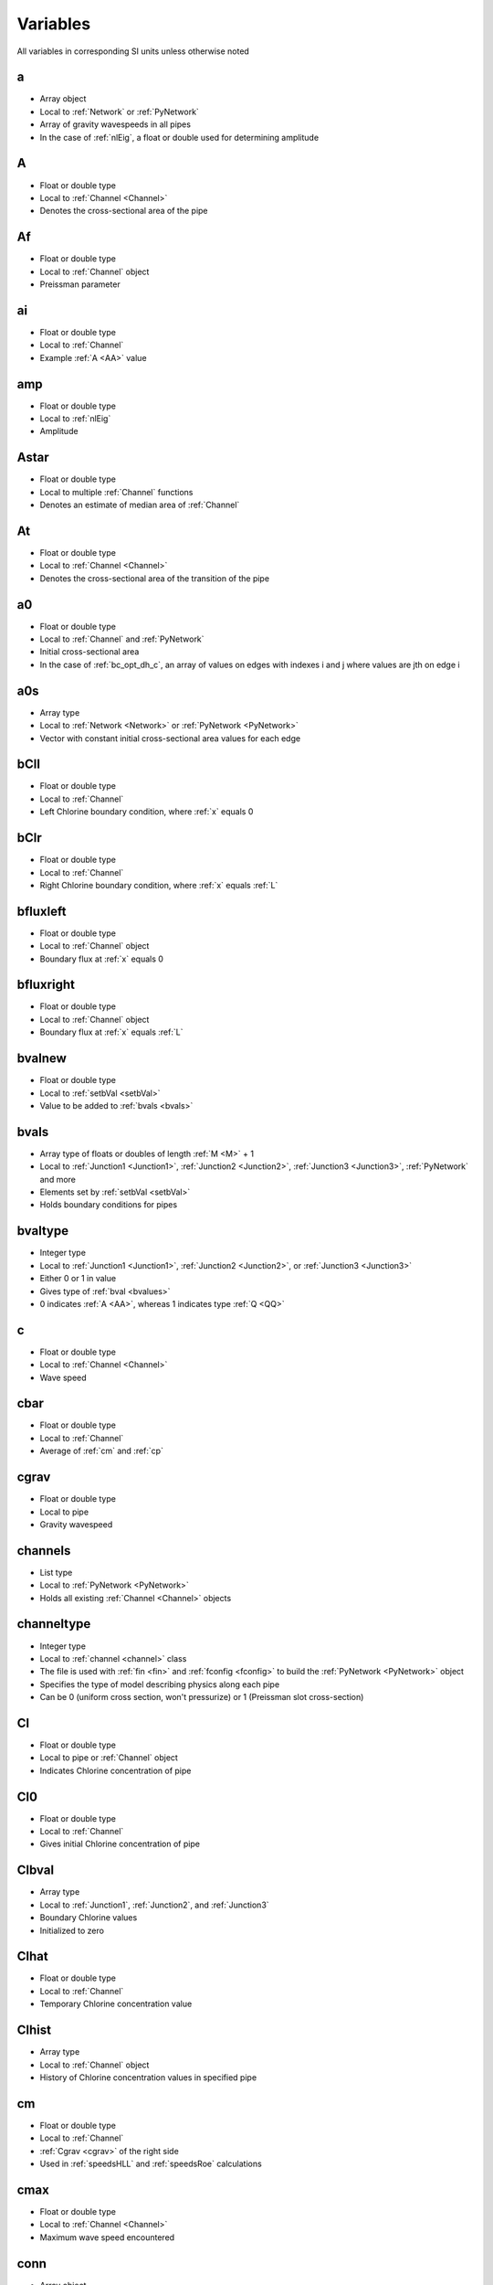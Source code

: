 Variables
=================================
All variables in corresponding SI units unless otherwise noted

.. _a:

a
---------------------------------
- Array object
- Local to :ref:`Network` or :ref:`PyNetwork`
- Array of gravity wavespeeds in all pipes
- In the case of :ref:`nlEig`, a float or double used for determining amplitude


.. _AA:

A
---------------------------------
- Float or double type
- Local to :ref:`Channel <Channel>`
- Denotes the cross-sectional area of the pipe


.. _Af:

Af
---------------------------------
- Float or double type
- Local to :ref:`Channel` object
- Preissman parameter


.. _ai:

ai
---------------------------------
- Float or double type
- Local to :ref:`Channel`
- Example :ref:`A <AA>` value


.. _amp:

amp
---------------------------------
- Float or double type
- Local to :ref:`nlEig`
- Amplitude


.. _Astar:

Astar
---------------------------------
- Float or double type
- Local to multiple :ref:`Channel` functions
- Denotes an estimate of median area of :ref:`Channel`


.. _At:

At
---------------------------------
- Float or double type
- Local to :ref:`Channel <Channel>`
- Denotes the cross-sectional area of the transition of the pipe


.. _a0:

a0
---------------------------------
- Float or double type
- Local to :ref:`Channel` and :ref:`PyNetwork`
- Initial cross-sectional area
- In the case of :ref:`bc_opt_dh_c`, an array of values on edges with indexes i and j where values are jth on edge i


.. _a0s:

a0s
---------------------------------
- Array type
- Local to :ref:`Network <Network>` or :ref:`PyNetwork <PyNetwork>`
- Vector with constant initial cross-sectional area values for each edge


.. _bCll:

bCll
-------------------------------
- Float or double type
- Local to :ref:`Channel`
- Left Chlorine boundary condition, where :ref:`x` equals 0


.. _bClr:

bClr
-------------------------------
- Float or double type
- Local to :ref:`Channel`
- Right Chlorine boundary condition, where :ref:`x` equals :ref:`L`


.. _bfluxleft:

bfluxleft
--------------------------------
- Float or double type
- Local to :ref:`Channel` object
- Boundary flux at :ref:`x` equals 0


.. _bfluxright:

bfluxright
---------------------------------
- Float or double type
- Local to :ref:`Channel` object
- Boundary flux at :ref:`x` equals :ref:`L`


.. _bvalnew:

bvalnew
---------------------------------
- Float or double type
- Local to :ref:`setbVal <setbVal>`
- Value to be added to :ref:`bvals <bvals>`


.. _bvals:

bvals
---------------------------------
- Array type of floats or doubles of length :ref:`M <M>` + 1
- Local to :ref:`Junction1 <Junction1>`, :ref:`Junction2 <Junction2>`, :ref:`Junction3 <Junction3>`, :ref:`PyNetwork` and more
- Elements set by :ref:`setbVal <setbVal>`
- Holds boundary conditions for pipes


.. _bvaltype:

bvaltype
---------------------------------
- Integer type
- Local to :ref:`Junction1 <Junction1>`, :ref:`Junction2 <Junction2>`, or :ref:`Junction3 <Junction3>`
- Either 0 or 1 in value
- Gives type of :ref:`bval <bvalues>`
- 0 indicates :ref:`A <AA>`, whereas 1 indicates type :ref:`Q <QQ>`


.. _c:

c
---------------------------------
- Float or double type
- Local to :ref:`Channel <Channel>`
- Wave speed


.. _cbar:

cbar
---------------------------------
- Float or double type
- Local to :ref:`Channel`
- Average of :ref:`cm` and :ref:`cp`


.. _cgrav:

cgrav
----------------------------------
- Float or double type
- Local to pipe
- Gravity wavespeed


.. _channels:

channels
---------------------------------
- List type
- Local to :ref:`PyNetwork <PyNetwork>`
- Holds all existing :ref:`Channel <Channel>` objects


.. _channeltype:

channeltype
---------------------------------
- Integer type
- Local to :ref:`channel <channel>` class
- The file is used with :ref:`fin <fin>` and :ref:`fconfig <fconfig>` to build the :ref:`PyNetwork <PyNetwork>` object
- Specifies the type of model describing physics along each pipe
- Can be 0 (uniform cross section, won't pressurize) or 1 (Preissman slot cross-section)


.. _Cl:

Cl
---------------------------------
- Float or double type
- Local to pipe or :ref:`Channel` object
- Indicates Chlorine concentration of pipe


.. _Cl0:

Cl0
---------------------------------
- Float or double type
- Local to :ref:`Channel`
- Gives initial Chlorine concentration of pipe


.. _Clbval:

Clbval
---------------------------------
- Array type
- Local to :ref:`Junction1`, :ref:`Junction2`, and :ref:`Junction3`
- Boundary Chlorine values
- Initialized to zero


.. _Clhat:

Clhat
---------------------------------
- Float or double type
- Local to :ref:`Channel`
- Temporary Chlorine concentration value


.. _Clhist:

Clhist
---------------------------------
- Array type
- Local to :ref:`Channel` object
- History of Chlorine concentration values in specified pipe


.. _cm:

cm
---------------------------------
- Float or double type
- Local to :ref:`Channel`
- :ref:`Cgrav <cgrav>` of the right side
- Used in :ref:`speedsHLL` and :ref:`speedsRoe` calculations


.. _cmax:

cmax
---------------------------------
- Float or double type
- Local to :ref:`Channel <Channel>`
- Maximum wave speed encountered


.. _conn:

conn
---------------------------------
- Array object
- Local to :ref:`Network <Network>` or :ref:`PyNetwork <PyNetwork>`
- Array of integers of length double :ref:`Nedges <Nedges>`
- Where row :ref:`i` = [start node, end node] for pipe number :ref:`i`


.. _cp:

cp
---------------------------------
- Float or double type
- Local to :ref:`Channel`
- :ref:`Cgrav <cgrav>` of right side
- Used in :ref:`speedsHLL` and :ref:`speedsRoe` calculations


.. _D:

D
---------------------------------
- Float or double type
- Local to pipe
- Pipe diameter in meters
- In the case of :ref:`Levmar`, an array of length :ref:`n` holding trust region scaling weights (aka diagonals)


.. _delay:

delay
---------------------------------
- Integer type
- Local to :ref:`PyMystery_BC`
- Number of time steps at beginning and end of simulation
- Where data isn't contributed to the residual
- Doesn't seem to currently work


.. _delta:

delta
---------------------------------
- Float or double type
- Local to :ref:`Levmar`
- Value of inaccuracy of :ref:`Levmar` estimate
- Difference between actual and expected


.. _df:

df
---------------------------------
- Float or double type
- Local to :ref:`Levmar`
- The change of :ref:`f` or delta :ref:`f`


.. _dry:

dry
---------------------------------
- Float or double type
- Local to :ref:`Channel` object
- Tolerance for dry pipe


.. _dt:

dt
---------------------------------
- Float or double type
- Local to various functions
- Represents delta time or change in time


.. _dx:

dx
---------------------------------
- Float or double type
- Local to various functions
- An increment of space, change in x
- Length divided by number of cells


.. _dx0:

dx0
---------------------------------
- Float or double type
- Local to :ref:`Junction2`
- Spatial grid size :ref:`dx` for pipe of index 0 (the first pipe)


.. _dx1:

dx1
---------------------------------
- Float or double type
- Local to :ref:`Junction2`
- Spatial grid size :ref:`dx` for pipe of index 1 (the second pipe)


.. _dz:

dz
---------------------------------
- Float or double type
- Local to :ref:`Channel` object
- Change in elevation


.. _Eta:

Eta
---------------------------------
- Float or double type
- Local to :ref:`Network <Network>` or :ref:`PyNetwork <PyNetwork>`
- Hydrostatic pressure term
- Related to :ref:`A <AA>` and :ref:`p`


.. _evol:

evol
---------------------------------
- Float or double type
- Local to :ref:`getTheGoddamnVolume <getTheGoddamnVolume>`
- Volume of the :ref:`Channel <Channel>`


.. _f:

f
---------------------------------
- Float or double type
- Local to :ref:`Levmar` and :ref:`Newton`
- Function of :ref:`r` to be minimized by :ref:`Levmar` of the form f = 1/2(:ref:`r`)^2
- Generally, a function value


.. _fc:

fc
---------------------------------
- String type
- The name of .config file to be loaded
- Local to multiple functions and classes such as :ref:`PyNetwork <PyNetwork>`
- The file is used with :ref:`fin <fin>` and :ref:`channeltype <channeltype>` to build the :ref:`PyNetwork <PyNetwork>` object
- It contains information about number of cells, time steps, etc.


.. _fconfig:

fconfig
---------------------------------
- String type
- The name of .config file to be loaded
- Local to multiple functions and classes such as :ref:`PyNetwork <PyNetwork>`
- The file is used with :ref:`fin <fin>` and :ref:`channeltype <channeltype>` to build the :ref:`PyNetwork <PyNetwork>` object
- It contains information about number of cells, time steps, etc.


.. _f1d:

f1d
---------------------------------
- Float or double type
- Local to :ref:`w3d_compute_min_max`, :ref:`w3d_targa_output_surface`, and :ref:`w3d_output`
- Indicates the array to use


.. _fi:

fi
---------------------------------
- String type
- Local to multiple functions and classes such as :ref:`PyNetwork <PyNetwork>`
- The name of the .inp file to be loaded
- The file is used with :ref:`fconfig` and :ref:`channeltype <channeltype>` to build the :ref:`PyNetwork <PyNetwork>` object
- It contains the network geometry including connectivity, lengths and elevations
- The file can be generated by EPANET (however this requires the use of cleanup.py to change the naming scheme)


.. _filename:

filename
---------------------------------
- String type
- Local to various functions and classes
- Name of the file that the function it is local to should write to


.. _fin:

fin
---------------------------------
- String type
- Local to multiple functions and classes such as :ref:`PyNetwork <PyNetwork>`
- The name of the .inp file to be loaded
- The file is used with :ref:`fconfig` and :ref:`channeltype <channeltype>` to build the :ref:`PyNetwork <PyNetwork>` object
- It contains the network geometry including connectivity, lengths and elevations
- The file can be generated by EPANET (however this requires the use of cleanup.py to change the naming scheme)


.. _flux:

flux
---------------------------------
- Array type
- Local to :ref:`Channel`
- Holds float or double types, only two elements long
- The first element denotes left flux
- The second element denotes right flux
- Used in :ref:`numFluxHLL`


.. _Fourier:

Fourier
---------------------------------
- Integer type
- Local to :ref:`getTimeSeries <getTimeSeries>`
- Binary vaue giving the model type that should be generated
- Either a Fourier series or Hermite spline


.. _g:

g
---------------------------------
- Float or double type
- Global
- Gravitational acceleration, approximately 9.8 m/s^2


.. _gammaD:

gammaD
---------------------------------
- Float or double type
- Local to :ref:`Levmar`
- Greater than or equal to 0, less than 1
- Negated exponent used to calculate :ref:`D`


.. _H:

H
---------------------------------
- Float or double type
- Local to :ref:`Channel <Channel>`
- Pressure head in meters


.. _hdata:

hdata
---------------------------------
- Array type
- Local to :ref:`PyMystery_BC`
- Time series of "measured" pressure head data :ref:`H`


.. _i:

i
---------------------------------
- Integer type
- Local to multiple functions and classes, cheifly classes :ref:`PyNetwork <PyNetwork>` and :ref:`Network <Network>`
- Pipe index of a network


.. _i_in:

i_in
---------------------------------
- Array type
- Local to many functions
- Simple index input of varying length
- Typically elements begin at zero and increment by one


.. _Iwantq:

Iwantq
---------------------------------
- Boolean type
- Local to :ref:`showVals`
- If True, values of :ref:`q` will be printed by the functions
- Else, values of :ref:`q0` will be printed


.. _j_in:

j_in
---------------------------------
- Array type
- Local to many functions
- Simple index input of varying length
- Typically elements begin at zero and increment by one


.. _junction1s:

junction1s
---------------------------------
- List type
- Local to :ref:`PyNetwork <PyNetwork>` class
- Holds all existing :ref:`Junction1 <Junction1>` objects


.. _junction2s:

junction2s
---------------------------------
- List type
- Local to :ref:`PyNetwork <PyNetwork>` class
- Holds all existing :ref:`Junction2 <Junction2>` objects


.. _junction3s:

junction3s
---------------------------------
- List type
- Local to :ref:`PyNetwork <PyNetwork>` class
- Holds all existing :ref:`Junction3 <Junction3>` objects


.. _k:

k
---------------------------------
- Integer type
- Local to various functions such as :ref:`pressureTimeSeries <pressureTimeSeries>`
- Cell index of pipe :ref:`i <i>` in a network


.. _KK:

K
---------------------------------
- Float or double type
- Local to pipe, or :ref:`Channel <Channel>` class
- Chlorine coefficient


.. _KE:

KE
---------------------------------
- Float or double type
- Local to :ref:`PyNetwork <PyNetwork>` and :ref:`Network <Network>` classes
- Kinetic energy


.. _kf:

kf
---------------------------------
- Float or double type
- Local to :ref:`Channel`
- Mass transfer coefficient
- Used in :ref:`Cl` and :ref:`K` calculations


.. _kb:

kb
---------------------------------
- Float or double type
- Local to :ref:`Channel` class
- Bulk Chlorine decay coefficient


.. _kn:

kn
---------------------------------
- Float or double type
- Constant
- Manning equation unit conversion coefficient (in MKS units)


.. _kw:

kw
---------------------------------
- Float or double type
- Local to :ref:`Channel` class
- Chlorine wal decay coefficient


.. _kwin:

kwin
---------------------------------
- Float or double type
- Local to :ref:`Channel` class
- Chlorine wal decay coefficient


.. _l:

l
---------------------------------
- Float or double type
- Local to cell
- Width of the free surface


.. _LL:

L
---------------------------------
- Float or double type
- Local to pipe
- Pipe length in meters


.. _Lin:

Lin
---------------------------------
- Float or double type
- Local to :ref:`Channel` class
- Length of the :ref:`Channel`


.. _Ls:

Ls
---------------------------------
- Array type of length :ref:`Nedges <Nedges>`
- Local to :ref:`PyNetwork <PyNetwork>`
- Holds number of grid points for each edge


.. _m:

m
---------------------------------
- Integer type
- Local to :ref:`Levmar`
- Simple dimensional input
- Gives length of :ref:`r`


.. _MM:

M
---------------------------------
- Integer type
- Local to :ref:`PyNetwork <PyNetwork>`
- Gives number of time steps


.. _maxiter:

maxiter
---------------------------------
- Float or double type
- Local to a handful of functions
- Maximum iterations of loop


.. _Mi:

Mi
---------------------------------
- Integer type
- Local to :ref:`setupNetwork <setupNetwork>`
- Gives index of :ref:`M <M>`


.. _Min:

Min
---------------------------------
- Integer type
- Local to :ref:`Channel` class
- Indicates number of time steps


.. _mn:

mn
---------------------------------
- Integer type
- Local to :ref:`w3d_compute_min_max`
- Total number of elements in array
- Product of horizontal size m and vertical size n


.. _modetype:

modetype
---------------------------------
- Integer type
- Local to :ref:`PyMystery_BC`, :ref:`PyBC_opt_dh`, or :ref:`bc_opt_dh_c`
- Denotes approximation style
- Hermite is given by 1, Fourier by 0


.. _Mr:

Mr
---------------------------------
- Float or double type
- Local to :ref:`Channel` object
- Manning rouchness coefficient of pipe's edges


.. _Mrs:

Mrs
---------------------------------
- Array type of length :ref:`Nedges <Nedges>`
- Local to :ref:`PyNetwork <PyNetwork>`
- Holds Manning roughness coefficients for each edge 


.. _m_to_psi:

m_to_psi
---------------------------------
- Float or double type
- Global
- Converts pressure head in meters to equivalent pressure in PSI
- 1.42136983


.. _mydelta:

mydelta
---------------------------------
- Float or double type
- Local to :ref:`bc_opt_dh_c`
- Difference between approximated and actual values
- For finite diff approximation of J


.. _n:

n
---------------------------------
- Integer type
- Local to verious classes and functions
- Time step currently on
- In the case of :ref:`Levmar`, a simple dimensional input of no necessarily specific size


.. _NNN:

N
---------------------------------
- Integer type
- Local to :ref:`Network <Network>` or :ref:`PyNetwork <PyNetwork>`
- Number of cells


.. _N0:

N0
---------------------------------
- Integer type
- Local to :ref:`Junction2`
- Number of cells for pipe of index 0 (the first pipe)


.. _N1:

N1
---------------------------------
- Integer type
- Local to :ref:`Junction2`
- Number of cells for pipe of index 1 (the second pipe)


.. _ndof:

ndof
---------------------------------
- Integer type
- Local to :ref:`PyMystery_BC` and :ref:`PyBC_opt_dh`
- Degrees of freedom


.. _Nedges:

Nedges
---------------------------------
- Integer type
- Local to :ref:`PyNetwork <PyNetwork>`
- Denotes the number of edges


.. _Nin:

Nin
---------------------------------
- Integer type
- Local to :ref:`Channel` class
- Represents number of :ref:`x` gridpoints


.. _nn:

nn
---------------------------------
- Integer type
- Local to :ref:`Network <Network>` or :ref:`PyNetwork <PyNetwork>`
- Gives number of time steps taken since initialization


.. _Nnodes:

Nnodes
---------------------------------
- Integer type
- Local to :ref:`PyNetwork <PyNetwork>`
- Denotes the number of nodes


.. _Ns:

Ns
---------------------------------
- Array object
- Local to :ref:`PyNetwork <PyNetwork>`
- Array of integers of length :ref:`Nedges <Nedges>`
- Element i is the number of cells in pipe :ref:`i`


.. _Ns0:

Ns0
---------------------------------
- Array object
- Local to :ref:`Junction2` or :ref:`Junction3`
- :ref:`Ns` for pipe of index 0 (the first pipe)


.. _Ns1:

Ns1
---------------------------------
- Array object
- Local to :ref:`Junction2` or :ref:`Junction3`
- :ref:`Ns` for pipe of index 1 (the second pipe)


.. _Ns2:

Ns2
---------------------------------
- Array object
- Local to :ref:`Junction3`
- :ref:`Ns` for pipe of index 2 (the third pipe)


.. _Nvar:

Nvar
---------------------------------
- Integer type
- Local to :ref:`PyNetwork <PyNetwork>`
- Denotes number of degrees of freedom per edges
- Currently supported models have 2 (cross sectional area :ref:`A <AA>` and discharge :ref:`Q <QQ>`)


.. _offset:

offset
---------------------------------
- Float or double type
- Local to :ref:`Junction2`
- Difference in elevation from pipe 1 to pipe 0
- Positive value indicates pipe 0 is above pipe 1


.. _offsets:

offsets
---------------------------------
- Array type
- Local to :ref:`Junction3`
- Difference in elevation between all possible pipe combinations
- Essentially a list of three :ref:`offsets <offset>`
- The first between pipes 0 and 1, then 1 and 2, then 2 and 0


.. _Omega:

Omega
---------------------------------
- Float or double type
- Local to :ref:`Channel`
- Anglular difference between shock and u state of either right or left side
- Used in :ref:`speedsHLL` calculation


.. _p:

p
---------------------------------
- Boolean type
- Local to various functions
- Gives statement on pressurization of pipe
- In the case of :ref:`Levmar`, an array of length of :ref:`n` used to change :ref:`x`


.. _PP:

P
---------------------------------
- Array type
- Local to :ref:`Channel`
- Pressurization states of each cell of the form [:ref:`p`[left], :ref:`p`[0], :ref:`p`[1], ... :ref:`p`[:ref:`N`-1], :ref:`p`[right]]


.. _p2:

p2
---------------------------------
- Array type of length :ref:`n`
- Local to :ref:`Levmar`
- SVD coordinates of :ref:`p`
- Each element equal to the change in volume time :ref:`p` divided by :ref:`D` for :ref:`Levmar`


.. _pbar:

pbar
---------------------------------
- Float or double type
- Local to many things, namely :ref:`Channel` class
- Depth-averaged hydrostatic pressure


.. _PE:

PE
---------------------------------
- Float or double type
- Local to :ref:`PyNetwork <PyNetwork>`
- Potential energy


.. _perim:

perim
---------------------------------
- Float or double type
- Local to :ref:`Cpreiss` and :ref:`Cuniform`
- Wetted perimeter of the pipe


.. _Phi:

Phi
---------------------------------
- Float or double type
- Local to :ref:`Channel`
- Conservative form of all fluid flow
- Diffusive coefficient


.. _p_hist:

p_hist
---------------------------------
- Array type
- Local to :ref:`Channel`
- Holds previous states of :ref:`PP`


.. _pi:

pi
----------------------------------
- Float or double type
- Global
- Ratio of a circle's circumference to diameter
- 3.14159265358979323846


.. _pj:

pj
----------------------------------
- Integer type
- Local to :ref:`PyMystery_BC`
- Pipe index
- In other words, which pipe you're measuring data from


.. _Pm:

Pm
----------------------------------
- Boolean type
- Local to :ref:`Channel`
- Pressurization of left side
- Used in :ref:`speedsHLL` and :ref:`speedsRoe` calculations


.. _Pnow:

Pnow
----------------------------------
- Boolean type
- Local to :ref:`Channel`
- Current pressurization state at cell under construction


.. _ppp:

Pp
----------------------------------
- Boolean type
- Local to :ref:`Channel`
- Pressurization of right side
- Used in :ref:`speedsHLL` and :ref:`speedsRoe` calculations


.. _Ps:

Ps
---------------------------------
- Boolean type
- Local to :ref:`Channel`
- Denotes if both :ref:`Pm` and :ref:`Pp` are True or not


.. _q:

q
---------------------------------
- Array type
- Local to :ref:`Channel <Channel>` and :ref:`PyNetwork <PyNetwork>`
- Gives state of pipe by attributing values [:ref:`A <AA>`, :ref:`Q <QQ>`]


.. _QQ:

Q
---------------------------------
- Float or double type
- Local to :ref:`Channel <Channel>`
- Denotes discharge value


.. _q0:

q0
---------------------------------
- Float or double type
- Local to :ref:`Channel <Channel>` and :ref:`PyNetwork <PyNetwork>`
- Initial discharge value of an edge
- In the case of :ref:`bc_opt_dh_c`, an array of values on edges with indexes i and j where values are jth on edge i


.. _q0s:

q0s
---------------------------------
- Array type
- Local to :ref:`PyNetwork <PyNetwork>`
- Vector with constant initial discharge values for each edge


.. _q1:

q1
---------------------------------
- Float or double type
- Local to :ref:`Channel <Channel>` and :ref:`PyNetwork <PyNetwork>`
- First element of :ref:`q`, otherwise known as :ref:`A <AA>`


.. _q1m:

q1m
---------------------------------
- Array type
- Local to :ref:`Channel`
- Left :ref:`q` state one, used to calculate :ref:`speedsHLL` and :ref:`speedsRoe`


.. _q1p:

q1p
---------------------------------
- Array type
- Local to :ref:`Channel`
- Right :ref:`q` state one, used to calculate :ref:`speedsHLL` and :ref:`speedsRoe`


.. _q2:

q2
---------------------------------
- Float or double type
- Local to :ref:`Channel <Channel>` and :ref:`PyNetwork <PyNetwork>`
- Second element of :ref:`q`, otherwise known as :ref:`Q <QQ>`


.. _q2m:

q2m
---------------------------------
- Array type
- Local to :ref:`Channel`
- Left :ref:`q` state two, used to calculate :ref:`speedsHLL` and :ref:`speedsRoe`


.. _q2p:

q2p
---------------------------------
- Array type
- Local to :ref:`Channel`
- Right :ref:`q` state two, used to calculate :ref:`speedsHLL` and :ref:`speedsRoe`


.. _qfixed:

qfixed
---------------------------------
- Array type
- Local to :ref:`PyMystery_BC`
- Time series of fixed, or known, boundary values for :ref:`t`-:ref:`i`
- Where either i < :ref:`delay` or i > :ref:`M` - :ref:`delay`


.. _qhat:

qhat
---------------------------------
- Array type
- Local to :ref:`Channel`
- Gives temporary state of pipe by attributing values [:ref:`A <AA>`, :ref:`Q <QQ>`]
- For RK time stepping


.. _q_hist:

q_hist
---------------------------------
- Array type
- Local to :ref:`Channel`
- History of :ref:`q` states laid out as [:ref:`q`(:ref:`t` = 0), :ref:`q`(:ref:`t` = :ref:`dt`), ... :ref:`q`(:ref:`t` = :ref:`dt` * (:ref:`M` / (:ref:`Mi` - 1)))]
- Where each :ref:`q`(:ref:`t`) is laid out the same as :ref:`q`


.. _qi:

qi
---------------------------------
- Float or double type
- Local to :ref:`Channel`
- Example :ref:`Q <QQ>` value


.. _r:

r
---------------------------------
- Array type of length :ref:`m`
- Local to :ref:`Levmar`
- A function of :ref:`x` used to calculate :ref:`f`
- Technically residual
- In the case of :ref:`PyMystery_BC`, the sum :ref:`H`*-:ref:`H` for simulated :ref:`H`


.. _RR:

R
---------------------------------
- Float or double type
- Local to :ref:`Cuniform` or :ref:`Cpreiss`
- Hydraulic radius


.. _reflect:

reflect
---------------------------------
- Integer type
- Local to :ref:`Junction1 <Junction1>`, :ref:`Junction2 <Junction2>`, or :ref:`Junction3 <Junction3>`
- Either -1, 0, or 1 in value
- Denotes the reflection cuased by the boundary


.. _rho:

rho
---------------------------------
- Float or double type
- Local to :ref:`Channel`
- Density
- In the case of :ref:`Levmar`, :ref:`f` value minus previous over :ref:`df`


.. _RI:

RI
---------------------------------
- Float or double type
- Local to :ref:`Channel`
- Riemann invariants
- Found by calculation :ref:`Q <QQ>`/:ref:`A <AA>`+sign*:ref:`Phi`


.. _s:

s
---------------------------------
- Array type
- Local to :ref:`Channel`
- Holds shock values for left and right
- Put in order with maximum value first
- Used in :ref:`speedsHLL` and :ref:`speedsRoe` calculations


.. _SS:

S
---------------------------------
- Float or double type
- Local to various functions
- Source or initial term
- In other words, value at time equals zero


.. _S0:

S0
---------------------------------
- Float or double type
- Local to :ref:`Channel` object
- Bed slope of pipe, literally negative :ref:`dz` divided by :ref:`L`


.. _S0s:

S0s
---------------------------------
- Array type of length :ref:`Nedges <Nedges>`
- Local to :ref:`Network <Network>` or :ref:`PyNetwork <PyNetwork>`
- Holds length of each edge 


.. _sign:

sign
---------------------------------
- Integer type
- Local to various functions
- Either 1 or -1
- Used to choose the generation of a positive or negative value


.. _skip:

skip
---------------------------------
- Integer type
- Local to various functions
- Incrementation for writing :ref:`q_hist` files
- Loop value will increase by this value each run through


.. _sl:

sl
---------------------------------
- Float or double type
- Local to :ref:`Channel`
- Left shock value, used in :ref:`speedsHLL` and :ref:`speedsRoe` calculations


.. _solve_t:

solve_t
---------------------------------
- Float or double time
- Local to :ref:`PyMystery_BC` and :ref:`PyBC_opt_dh`
- Total CPU time


.. _sr:

sr
---------------------------------
- Float or double type
- Local to :ref:`Channel`
- Right shock value, used in :ref:`speedsHLL` and :ref:`speedsRoe` calculations


.. _t:

t
---------------------------------
- Float or double type
- Global
- Time


.. _TTT:

T
---------------------------------
- Float or double type
- Local to :ref:`PyNetwork <PyNetwork>` and many other classes and functions
- Gives full simulated time period


.. _tol:

tol
---------------------------------
- Float or double type
- Local to :ref:`Newton`
- Tolerance


.. _Ts:

Ts
---------------------------------
- Float or double type
- Local to pipe
- Preissman slot width of pipe


.. _tt:

tt
---------------------------------
- Float or double type
- Local to :ref:`Cpreiss` class
- Preissman parameter


.. _u:

u
---------------------------------
- Array type
- Local to :ref:`Channel`
- Center state, used in :ref:`speedsHLL` and :ref:`speedsRoe` calculation
- Generally found by :ref:`Q <QQ>`/:ref:`A <AA>`


.. _ui:

ui
---------------------------------
- Float or double type
- Local to :ref:`Channel`
- Simply :ref:`qi`/:ref:`ai`


.. _um:

um
---------------------------------
- Array type
- Local to :ref:`Channel`
- Left state, used in :ref:`speedsHLL` and :ref:`speedsRoe` calculation
- Denotatively :ref:`q2m` divided by :ref:`q1m`


.. _up:

up
---------------------------------
- Array type
- Local to :ref:`Channel`
- Right state, used in :ref:`speedsHLL` and :ref:`speedsRoe` calculation
- Denotatively :ref:`q2p` divided by :ref:`q1p`


.. _valveopen:

valveopen
---------------------------------
- Integer type
- Local to :ref:`Junction2`
- Denotes whether or not the valve is open
- If value equals 1, the valve is open. Else, closed
- Default is open


.. _valvetimes:

valvetimes
---------------------------------
- Dictionary object
- Local to :ref:`Junction2 <Junction2>` class
- Time series of valve timings
- Maps time to location


.. _Vin:

Vin
---------------------------------
- Float or double type
- Local to :ref:`PyBC_opt_dh` and :ref:`bc_opt_dh_c`
- Desired total flow volume
- The inegral of :ref:`Q` over :ref:`T`


.. _w:

w
---------------------------------
- Float or double type
- Local to :ref:`Channel` class
- Width of the :ref:`Channel`
- Interpreted as pipe diameter for Preissman slot


.. _where:

where
---------------------------------
- Array type
- Local to :ref:`Channel`
- Array of either time or place values
- Whether values are places or times is denoted by :ref:`which`
- Index can be crafted to write values found at each time/place


.. _which:

which
---------------------------------
- Array type
- Local to :ref:`Channel`
- Index of value type of :ref:`where`
- If the nth value equals 0, then the nth value of :ref:`where` indicates a time
- If the nth value equals 1, then the nth value of :ref:`where` indicates a spacial location


.. _whichend:

whichend
---------------------------------
- Integer type
- Local to :ref:`Junction1 <Junction1>`, :ref:`Junction2 <Junction2>`, or :ref:`Junction3 <Junction3>`
- Either 0 or 1 in value
- Described which boundary exists on
- 0 indicates :ref:`x <x>` = 0 (the left), 1 indicates :ref:`x <x>` = :ref:`L <L>` (the right)


.. _whichend0:

whichend0
---------------------------------
- Integer type
- Local to :ref:`Junction2 <Junction2>`, or :ref:`Junction3 <Junction3>`
- :ref:`Whichend <whichend>` for pipe of index 0, the first pipe
- Used to hold :ref:`whichend>` value for junctions with multiple :ref:`Channels <Channel>`


.. _whichend1:

whichend1
---------------------------------
- Integer type
- Local to :ref:`Junction2 <Junction2>`, or :ref:`Junction3 <Junction3>`
- :ref:`Whichend <whichend>` for pipe of index 1, the second pipe
- Used to hold :ref:`whichend>` value for junctions with multiple :ref:`Channels <Channel>`


.. _whichend2:

whichend2
---------------------------------
- Integer type
- Local to :ref:`Junction3 <Junction3>`
- :ref:`Whichend <whichend>` for pipe of index 2, the third pipe
- Used to hold :ref:`whichend>` value for junctions with three :ref:`Channels <Channel>`


.. _win:

win
---------------------------------
- Float or double type
- Local to :ref:`Channel` class
- Width of the :ref:`Channel`
- Interpreted as pipe diameter for Preissman slot


.. _whichnode:

whichnode
---------------------------------
- Integer type
- Local to :ref:`PyMystery_BC`, :ref:`PyBC_opt_dh`, and :ref:`bc_opt_dh_c`
- Node at which you are trying to recover the boundary value time series


.. _ws:

ws
---------------------------------
- Array type of length :ref:`Nedges <Nedges>`
- Local to :ref:`PyNetwork <PyNetwork>`
- Holds width/diameter of each edge 


.. _w_solve_t:

w_solve_t
---------------------------------
- Float or double type
- Local to :ref:`PyMystery_BC` and :ref:`PyBC_opt_dh`
- Total wall clock time in seconds
- Shold be significantly less than :ref:`solve_t`


.. _x:

x
---------------------------------
- Float or double type
- Global
- Space increment
- In the case of :ref:`PyMystery_BC`, an array of length :ref:`ndof` holding decision variables describing time series at :ref:`whichnode`
- In the case of :ref:`Levmar`, an input array of length :ref:`n`


.. _x0:

x0
---------------------------------
- Float or double type
- Used in multiple functions and classes, local to each respectively
- Initial value of :ref:`x`
- In the case of :ref:`PyMystery_BC`, :ref:`PyBC_opt_dh`, or :ref:`bc_opt_dh_c`, an array of length :ref:`ndof` representing the initial guess for time series of boundary time series


.. _xstar:

xstar
---------------------------------
- Float or double type
- Local to :ref:`PyMystery_BC`
- Location from which data is measured
- Distance in meters from :ref:`x` equals zero


.. _ym:

ym
---------------------------------
- Float or double type
- Local to :ref:`Channel`
- Height of left side
- Used in :ref:`speedsHLL` and :ref:`speedsRoe` calculations


.. _yp:

yp
---------------------------------
- Float or double type
- Local to :ref:`Channel`
- Height of right side
- Used in :ref:`speedsHLL` and :ref:`speedsRoe` calculations


.. _yt:

yt
---------------------------------
- Float or double type
- Local to :ref:`Cpreiss` class
- Preissman parameter


.. _z:

z
----------------------------------
- Float or double type
- Local to many functions and classes
- Value of output function
- Height


.. _zmax:

zmax
----------------------------------
- Float or double type
- Local to :ref:`w3d_compute_min_max` and :ref:`w3d_targa_output_surface`
- Maximum height of :ref:`z`


.. _zmin:

zmin
----------------------------------
- Float or double type
- Local to :ref:`w3d_compute_min_max` and :ref:`w3d_targa_output_surface`
- Minimum height of :ref:`z`




